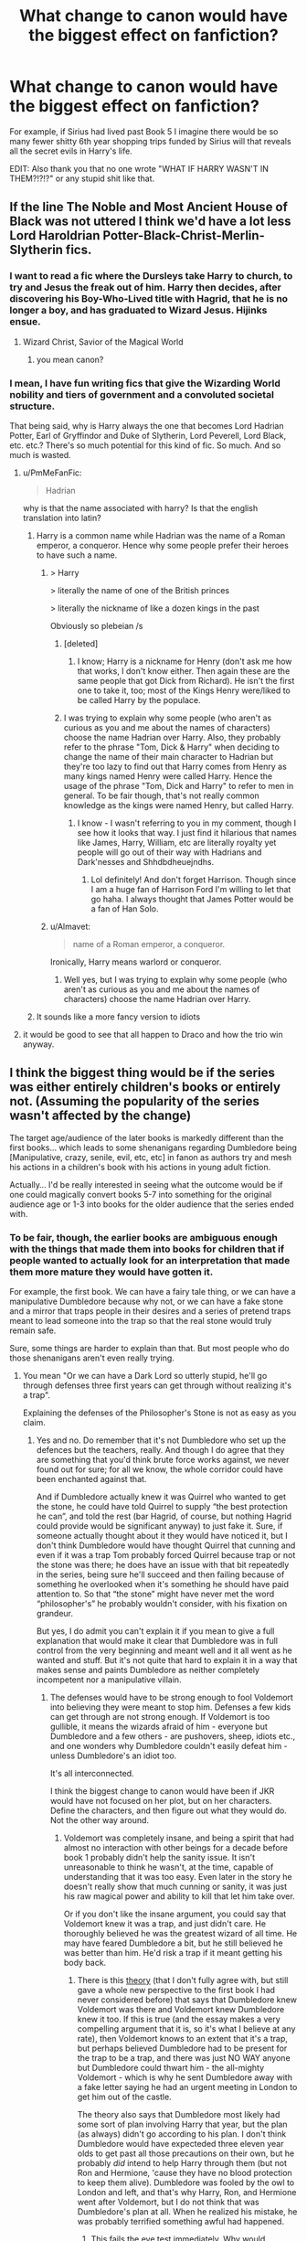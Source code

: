 #+TITLE: What change to canon would have the biggest effect on fanfiction?

* What change to canon would have the biggest effect on fanfiction?
:PROPERTIES:
:Score: 50
:DateUnix: 1451934462.0
:DateShort: 2016-Jan-04
:FlairText: Discussion
:END:
For example, if Sirius had lived past Book 5 I imagine there would be so many fewer shitty 6th year shopping trips funded by Sirius will that reveals all the secret evils in Harry's life.

EDIT: Also thank you that no one wrote "WHAT IF HARRY WASN'T IN THEM?!?!?" or any stupid shit like that.


** If the line The Noble and Most Ancient House of Black was not uttered I think we'd have a lot less Lord Haroldrian Potter-Black-Christ-Merlin-Slytherin fics.
:PROPERTIES:
:Author: FutureTrunks
:Score: 60
:DateUnix: 1451949965.0
:DateShort: 2016-Jan-05
:END:

*** I want to read a fic where the Dursleys take Harry to church, to try and Jesus the freak out of him. Harry then decides, after discovering his Boy-Who-Lived title with Hagrid, that he is no longer a boy, and has graduated to Wizard Jesus. Hijinks ensue.
:PROPERTIES:
:Author: bloopenstein
:Score: 27
:DateUnix: 1451972164.0
:DateShort: 2016-Jan-05
:END:

**** Wizard Christ, Savior of the Magical World
:PROPERTIES:
:Author: ArguingPizza
:Score: 8
:DateUnix: 1451984368.0
:DateShort: 2016-Jan-05
:END:

***** you mean canon?
:PROPERTIES:
:Author: sfjoellen
:Score: 14
:DateUnix: 1452004225.0
:DateShort: 2016-Jan-05
:END:


*** I mean, I have fun writing fics that give the Wizarding World nobility and tiers of government and a convoluted societal structure.

That being said, why is Harry always the one that becomes Lord Hadrian Potter, Earl of Gryffindor and Duke of Slytherin, Lord Peverell, Lord Black, etc. etc.? There's so much potential for this kind of fic. So much. And so much is wasted.
:PROPERTIES:
:Author: imjustafangirl
:Score: 12
:DateUnix: 1451956121.0
:DateShort: 2016-Jan-05
:END:

**** u/PmMeFanFic:
#+begin_quote
  Hadrian
#+end_quote

why is that the name associated with harry? Is that the english translation into latin?
:PROPERTIES:
:Author: PmMeFanFic
:Score: 7
:DateUnix: 1451982232.0
:DateShort: 2016-Jan-05
:END:

***** Harry is a common name while Hadrian was the name of a Roman emperor, a conqueror. Hence why some people prefer their heroes to have such a name.
:PROPERTIES:
:Author: gamer0191
:Score: 9
:DateUnix: 1451998837.0
:DateShort: 2016-Jan-05
:END:

****** > Harry

> literally the name of one of the British princes

> literally the nickname of like a dozen kings in the past

Obviously so plebeian /s
:PROPERTIES:
:Author: chaosattractor
:Score: 13
:DateUnix: 1452044804.0
:DateShort: 2016-Jan-06
:END:

******* [deleted]
:PROPERTIES:
:Score: 5
:DateUnix: 1452050576.0
:DateShort: 2016-Jan-06
:END:

******** I know; Harry is a nickname for Henry (don't ask me how that works, I don't know either. Then again these are the same people that got Dick from Richard). He isn't the first one to take it, too; most of the Kings Henry were/liked to be called Harry by the populace.
:PROPERTIES:
:Author: chaosattractor
:Score: 4
:DateUnix: 1452050831.0
:DateShort: 2016-Jan-06
:END:


******* I was trying to explain why some people (who aren't as curious as you and me about the names of characters) choose the name Hadrian over Harry. Also, they probably refer to the phrase "Tom, Dick & Harry" when deciding to change the name of their main character to Hadrian but they're too lazy to find out that Harry comes from Henry as many kings named Henry were called Harry. Hence the usage of the phrase "Tom, Dick and Harry" to refer to men in general. To be fair though, that's not really common knowledge as the kings were named Henry, but called Harry.
:PROPERTIES:
:Author: gamer0191
:Score: 3
:DateUnix: 1452048651.0
:DateShort: 2016-Jan-06
:END:

******** I know - I wasn't referring to you in my comment, though I see how it looks that way. I just find it hilarious that names like James, Harry, William, etc are literally royalty yet people will go out of their way with Hadrians and Dark'nesses and Shhdbdheuejndhs.
:PROPERTIES:
:Author: chaosattractor
:Score: 3
:DateUnix: 1452049447.0
:DateShort: 2016-Jan-06
:END:

********* Lol definitely! And don't forget Harrison. Though since I am a huge fan of Harrison Ford I'm willing to let that go haha. I always thought that James Potter would be a fan of Han Solo.
:PROPERTIES:
:Author: gamer0191
:Score: 1
:DateUnix: 1452132370.0
:DateShort: 2016-Jan-07
:END:


****** u/Almavet:
#+begin_quote
  name of a Roman emperor, a conqueror.
#+end_quote

Ironically, Harry means warlord or conqueror.
:PROPERTIES:
:Author: Almavet
:Score: 1
:DateUnix: 1452026175.0
:DateShort: 2016-Jan-06
:END:

******* Well yes, but I was trying to explain why some people (who aren't as curious as you and me about the names of characters) choose the name Hadrian over Harry.
:PROPERTIES:
:Author: gamer0191
:Score: 1
:DateUnix: 1452048438.0
:DateShort: 2016-Jan-06
:END:


***** It sounds like a more fancy version to idiots
:PROPERTIES:
:Author: ArguingPizza
:Score: 12
:DateUnix: 1451984416.0
:DateShort: 2016-Jan-05
:END:


**** it would be good to see that all happen to Draco and how the trio win anyway.
:PROPERTIES:
:Author: sfjoellen
:Score: 1
:DateUnix: 1451961033.0
:DateShort: 2016-Jan-05
:END:


** I think the biggest thing would be if the series was either entirely children's books or entirely not. (Assuming the popularity of the series wasn't affected by the change)

The target age/audience of the later books is markedly different than the first books... which leads to some shenanigans regarding Dumbledore being [Manipulative, crazy, senile, evil, etc, etc] in fanon as authors try and mesh his actions in a children's book with his actions in young adult fiction.

Actually... I'd be really interested in seeing what the outcome would be if one could magically convert books 5-7 into something for the original audience age or 1-3 into books for the older audience that the series ended with.
:PROPERTIES:
:Author: Ruljinn
:Score: 42
:DateUnix: 1451936714.0
:DateShort: 2016-Jan-04
:END:

*** To be fair, though, the earlier books are ambiguous enough with the things that made them into books for children that if people wanted to actually look for an interpretation that made them more mature they would have gotten it.

For example, the first book. We can have a fairy tale thing, or we can have a manipulative Dumbledore because why not, or we can have a fake stone and a mirror that traps people in their desires and a series of pretend traps meant to lead someone into the trap so that the real stone would truly remain safe.

Sure, some things are harder to explain than that. But most people who do those shenanigans aren't even really trying.
:PROPERTIES:
:Author: Kazeto
:Score: 15
:DateUnix: 1451939225.0
:DateShort: 2016-Jan-04
:END:

**** You mean "Or we can have a Dark Lord so utterly stupid, he'll go through defenses three first years can get through without realizing it's a trap".

Explaining the defenses of the Philosopher's Stone is not as easy as you claim.
:PROPERTIES:
:Author: Starfox5
:Score: 10
:DateUnix: 1451939600.0
:DateShort: 2016-Jan-05
:END:

***** Yes and no. Do remember that it's not Dumbledore who set up the defences but the teachers, really. And though I do agree that they are something that you'd think brute force works against, we never found out for sure; for all we know, the whole corridor could have been enchanted against that.

And if Dumbledore actually knew it was Quirrel who wanted to get the stone, he could have told Quirrel to supply “the best protection he can”, and told the rest (bar Hagrid, of course, but nothing Hagrid could provide would be significant anyway) to just fake it. Sure, if someone actually thought about it they would have noticed it, but I don't think Dumbledore would have thought Quirrel that cunning and even if it was a trap Tom probably forced Quirrel because trap or not the stone was there; he does have an issue with that bit repeatedly in the series, being sure he'll succeed and then failing because of something he overlooked when it's something he should have paid attention to. So that “the stone” might have never met the word “philosopher's” he probably wouldn't consider, with his fixation on grandeur.

But yes, I do admit you can't explain it if you mean to give a full explanation that would make it clear that Dumbledore was in full control from the very beginning and meant well and it all went as he wanted and stuff. But it's not quite that hard to explain it in a way that makes sense and paints Dumbledore as neither completely incompetent nor a manipulative villain.
:PROPERTIES:
:Author: Kazeto
:Score: 10
:DateUnix: 1451940729.0
:DateShort: 2016-Jan-05
:END:

****** The defenses would have to be strong enough to fool Voldemort into believing they were meant to stop him. Defenses a few kids can get through are not strong enough. If Voldemort is too gullible, it means the wizards afraid of him - everyone but Dumbledore and a few others - are pushovers, sheep, idiots etc., and one wonders why Dumbledore couldn't easily defeat him - unless Dumbledore's an idiot too.

It's all interconnected.

I think the biggest change to canon would have been if JKR would have not focused on her plot, but on her characters. Define the characters, and then figure out what they would do. Not the other way around.
:PROPERTIES:
:Author: Starfox5
:Score: 4
:DateUnix: 1451941779.0
:DateShort: 2016-Jan-05
:END:

******* Voldemort was completely insane, and being a spirit that had almost no interaction with other beings for a decade before book 1 probably didn't help the sanity issue. It isn't unreasonable to think he wasn't, at the time, capable of understanding that it was too easy. Even later in the story he doesn't really show that much cunning or sanity, it was just his raw magical power and ability to kill that let him take over.

Or if you don't like the insane argument, you could say that Voldemort knew it was a trap, and just didn't care. He thoroughly believed he was the greatest wizard of all time. He may have feared Dumbledore a bit, but he still believed he was better than him. He'd risk a trap if it meant getting his body back.
:PROPERTIES:
:Author: Sikkly290
:Score: 9
:DateUnix: 1451945541.0
:DateShort: 2016-Jan-05
:END:

******** There is this [[http://hpcompanion.com/ps/psessay/][theory]] (that I don't fully agree with, but still gave a whole new perspective to the first book I had never considered before) that says that Dumbledore knew Voldemort was there and Voldemort knew Dumbledore knew it too. If this is true (and the essay makes a very compelling argument that it is, so it's what I believe at any rate), then Voldemort knows to an extent that it's a trap, but perhaps believed Dumbledore had to be present for the trap to be a trap, and there was just NO WAY anyone but Dumbledore could thwart him - the all-mighty Voldemort - which is why he sent Dumbledore away with a fake letter saying he had an urgent meeting in London to get him out of the castle.

The theory also says that Dumbledore most likely had some sort of plan involving Harry that year, but the plan (as always) didn't go according to his plan. I don't think Dumbledore would have expecteded three eleven year olds to get past all those precautions on their own, but he probably /did/ intend to help Harry through them (but not Ron and Hermione, 'cause they have no blood protection to keep them alive). Dumbledore was fooled by the owl to London and left, and that's why Harry, Ron, and Hermione went after Voldemort, but I do not think that was Dumbledore's plan at all. When he realized his mistake, he was probably terrified something awful had happened.
:PROPERTIES:
:Author: bisonburgers
:Score: 2
:DateUnix: 1451947822.0
:DateShort: 2016-Jan-05
:END:

********* This fails the eye test immediately. Why would dumbledore leave the castle knowing the greatest dark wizard ever was in there?
:PROPERTIES:
:Author: inherendo
:Score: 4
:DateUnix: 1451992583.0
:DateShort: 2016-Jan-05
:END:

********** I think it's impossible to judge the first book, maybe the second and third even, on the same realistic darkness as the last four. I wish it were different, but I've tried, and in the end had to accept that they are quite different. The idea of Scabbers being Ron's friend's dad's best friend seems silly in the later books. Voldemort floating on the back of a teacher's head at school seems laughable. Like - why would he consent to sit around hours of schooling? The idea of Harry and Voldemort - not to mention hundreds of other students - being in the same room and Voldemort just chilling listening to kids answering questions in class all day is so silly.

I just can't figure a way to slice it where the characterization makes total sense within the tone of the later books onto them. The challenges in the first book are games and puzzles and Voldemort is like a scary dream, but not nearly the ultimate evil and destruction he represents when he puts the burning Sorting Hat on Neville.

Essentially, I'm forced to consider that because it's the first book, some things in JKR's writing had not found it's footing yet (which I whole-heartedly accept and doesn't bother me) and there are just slight inconsistancies of characterization. Not necesarrily holes, but things I think she might have done a touch differently if she was able to re-write it. The idea of Voldemort sticking out of the back of a teachers head in Half-Blood Prince just sounds laughable. But it works in the tone of the first book. So judging it this way, I think it's possible that Dumbledore in the first book /would/ let Voldemort in if and only if he was 100% certain he was still in control of the situation. With the first book's simpler ideas of good and evil, I think this is framed as a genius move rather than a risky one, because Dumbledore knows that Voldemort needs his slave Quirrell and therefore will not do anything until he has his own body back, and as long as Dumbledore knows what Voldemort's after, he knows his students are safe.

So as for why Dumbledore would leave the school - I believe it is a combination of a plot-device and Dumbledore making a huge mistake (one of many, as it were) and thinking his other teachers and his other spells and his other devices are in place to protect the school. Dumbledore knew that Quirrell/Voldemort could not get the stone out of the mirror - but he never dreamed that Harry would go down the trapdoor that night, and Dumbledore knew (perhaps planned?) that he /would/ be able to get it out of the mirror - just not that night (? I haven't figured that bit out yet). As long as the stone is hidden, Voldemort is not a very big threat, but /with/ the stone, he's a massive threat.

Anyway, I'm not positive what's happening in the first book still. Essentially, I'm just trying to say that in the simpler and lighter tone of the first book, I think Dumbledore would have, under specific circumstances and as long as he still had the upper hand, have let Voldemort into his school, and trying to put the darker more realistic tone of the later books onto the plot of the first book may be giving it too much credit.
:PROPERTIES:
:Author: bisonburgers
:Score: 5
:DateUnix: 1452016108.0
:DateShort: 2016-Jan-05
:END:


********** Even worse: Why would Dumbledore leave a known mass-murderer in a castle full of innocent children, when spells like imperius, obliviate, etc. exist?

(And as a plothole: Why wouldn't Dumbledore simply apparate or floo back? Why would he take a broom at all?)
:PROPERTIES:
:Author: Starfox5
:Score: 4
:DateUnix: 1452002036.0
:DateShort: 2016-Jan-05
:END:

*********** and: why did the kids even try? wake the dog and the damn castle. I've read fics where the fight went out of control and Harry had to melt a face anyway but at least the kids acted like they had a braincell between them and did the smart thing.
:PROPERTIES:
:Author: sfjoellen
:Score: 3
:DateUnix: 1452004678.0
:DateShort: 2016-Jan-05
:END:


******* i think there's a disconnect in the first and last books as too what a strong wizard really looks like. i don't think jk ever really got a god handle on what magic in her books was actually about; probably because she doesn't read fantasy books to begin with. so it all seems a bit, is this a rare magical plant a dark arts master would even know about; or is magic standardised so it's pretty common and even a first year would know. i mean, no one noticed the pot plant version that strangled the guy in saint mungos. by the last book all good wizards know everything, obviously, or else how would a history buff like hermione be able to do all the heroic stuff she did to fullfil her destiny and destroy voldermort.
:PROPERTIES:
:Author: tomintheconer
:Score: 5
:DateUnix: 1451946698.0
:DateShort: 2016-Jan-05
:END:

******** I would say most good wizards know almost nothing as well. I think it might appear Harry knows everything because he uses the magic he knows over and over again, but he's not a particurly powerful wizard. He's just pretty powerful in a very very very very specific way, and pretty shite in all other areas. He didn't win because he was better at magic than Voldemort, he won because Dumbledore was better at magic than Voldemort.

Hermione is a unique individual who is constantly shown to read books beyond her years, so I think it's okay to assume she knows things average adult wizards don't bother remembering. Kinda like how I've done no more than basic math since school.

#+begin_quote
  i think there's a disconnect in the first and last books as too what a strong wizard really looks like
#+end_quote

I do agree with this, but perhaps not in the way you mean? I think in the first book a strong wizard is someone who knows lots of spells and can use them effectively. In the last book I reckon there are a variety of strong wizards, each suitable for different things. Harry is the strongest wizard in a very particular type of power because I think he understands how choice effects magic, and how our choices depend on our motivations (love/fear/anger/etc).
:PROPERTIES:
:Author: bisonburgers
:Score: 2
:DateUnix: 1451948656.0
:DateShort: 2016-Jan-05
:END:


******* Ah, of course, yes. But to be fair, the defences were already broken through when the party went through them (the required key might have been much faster before its wings got broken, and there might have been more than just the devil's snare in the pit), and they did have Ron for the chess set and Hermione for the riddle, so it /might/ have just been luck on their part. On the other hand, though, it might have not been, and the traps could have simply been sub-par from the get-go.

My point, though, was that some people weren't even trying to think about it and jumped to conclusions about Dumbledore being some unholy amalgam of Voldemort and Fudge because “clearly incompetent and a dark lord and blah blah blah”. Admittedly the treatment Madame Rowling gave him, that of a plot device rather than a character, did not help this issue, but yeah, it's about some people not even trying.
:PROPERTIES:
:Author: Kazeto
:Score: 7
:DateUnix: 1451942951.0
:DateShort: 2016-Jan-05
:END:

******** But on the other side, people are sometimes trying far too hard (and far too fanatic) to excuse plot holes in canon. Sometimes it seems that for every "Molly Weasley asking Ginny about the Platform for the Hogwarts Express is a set up to entrap Harry!" story, you have a "Harry was totally fine and not abused by the Durselys, and Snape's just a strict teacher and Dumbledore's plans were perfect!" story.
:PROPERTIES:
:Author: Starfox5
:Score: 4
:DateUnix: 1452001896.0
:DateShort: 2016-Jan-05
:END:

********* Ah, yes, that's true too.

It just proves that it goes both ways and one has to consider the viability of what they are thinking up and ask others to double-check in case they are biased.
:PROPERTIES:
:Author: Kazeto
:Score: 1
:DateUnix: 1452011862.0
:DateShort: 2016-Jan-05
:END:


** Numbers. JKR was inconsistent with numbers of people in general - sometimes it gives the impression of the community as like a small town, sometimes a large country. Just pick one!
:PROPERTIES:
:Author: midasgoldentouch
:Score: 38
:DateUnix: 1451948539.0
:DateShort: 2016-Jan-05
:END:

*** Totally agree. The galleon thing too. I think it's a side-effect of writing a childrens book and not realising it would grow quite so huge.
:PROPERTIES:
:Score: 14
:DateUnix: 1451948872.0
:DateShort: 2016-Jan-05
:END:

**** While the conversion rate was bogus, the coin system was kinda workable: 1 G = 493 Kn. I have more of a problem with the floating population of Hogwarts, Harry's year, the Quidditch stands and the worldwide distribution being slightly too vague.
:PROPERTIES:
:Author: wordhammer
:Score: 14
:DateUnix: 1451950353.0
:DateShort: 2016-Jan-05
:END:


** Here's a small one: If there was no Snape's Worst Memory, would people still ship Lily and Severus? I get the entire bit from the seventh book where he always loved her and yadda yadda, but would people still feel inclined to ship them together if they didn't think the guy she actually married was a dick? Or would the ship rather change from "They totally should've been together" to a tragic love-from-afar with no rewarding ending?

This is a great question, I'm sitting here trying to think of so many changes.
:PROPERTIES:
:Author: BlueApple10
:Score: 33
:DateUnix: 1451937764.0
:DateShort: 2016-Jan-04
:END:

*** People still ship Lily with Snape even after all the abuse that sick bastard heaped upon innocent children for years.
:PROPERTIES:
:Author: Starfox5
:Score: 10
:DateUnix: 1451939682.0
:DateShort: 2016-Jan-05
:END:

**** People ship everything with everything, and everyone with everyone, though. Well, some people.
:PROPERTIES:
:Author: Kazeto
:Score: 26
:DateUnix: 1451940802.0
:DateShort: 2016-Jan-05
:END:

***** I found a Hermione/Crookshanks fic once...
:PROPERTIES:
:Author: Riversz
:Score: 5
:DateUnix: 1452009014.0
:DateShort: 2016-Jan-05
:END:

****** I shipped Lily/Squid the other day.
:PROPERTIES:
:Score: 6
:DateUnix: 1452031420.0
:DateShort: 2016-Jan-06
:END:


**** I've seen a Harry/Petunia fic. People don't give a shit.
:PROPERTIES:
:Score: 20
:DateUnix: 1451948510.0
:DateShort: 2016-Jan-05
:END:


**** .. People ship snake-mort, you can't really complain about a mean teacher when people ship snake people.
:PROPERTIES:
:Author: Typical-Geek
:Score: 7
:DateUnix: 1451948805.0
:DateShort: 2016-Jan-05
:END:


**** And people still like James and Sirius even though they were bastards and Sirius tried to kill snape.
:PROPERTIES:
:Author: textposts_only
:Score: 1
:DateUnix: 1452091689.0
:DateShort: 2016-Jan-06
:END:


**** With the amount of HP/LV, Hr/LV, HP/Bellatrix, Hr/Bellatrix, and HP/Lily out there, Snape/Lily is very very reasonable.

Actually, one of my favorite fanfics is a HP/Bellatrix story: *Delenda Est*
:PROPERTIES:
:Author: InquisitorCOC
:Score: 0
:DateUnix: 1451962134.0
:DateShort: 2016-Jan-05
:END:

***** But thats a Bellatrix Black story. As a Black, shes basically an OC. We know close to nothing about Bella's childhood and teenage years other than some dates and her family.

Shit gets real when Bellatrix is already a Lestrange, or even better, fresh from her 14 years at Azkaban.
:PROPERTIES:
:Author: UndeadBBQ
:Score: 3
:DateUnix: 1452009916.0
:DateShort: 2016-Jan-05
:END:


*** People speculated that he felt something for her before the reveal based on him never bad talking her. Sev/Lily pre-their canon interactions, from what I've read, was a lot less pining/sappy/capital-L Love and a lot more raw, though. Which makes sense since they'd have more room to create their interactions. And I'd say they /would/ still be shipped, because he's shipped with a lot of characters in canon, including James, Sirius, Lupin. Like the poster above said, people ship anything.
:PROPERTIES:
:Author: zojgruhl
:Score: 2
:DateUnix: 1451943361.0
:DateShort: 2016-Jan-05
:END:


*** i still say she was just his 'only real friend' and he actually had it hard for sirius and james.. no one agees with me.
:PROPERTIES:
:Author: tomintheconer
:Score: 5
:DateUnix: 1451946327.0
:DateShort: 2016-Jan-05
:END:

**** That would be because nothing in canon supports you and in fact directly contradicts you in several places.
:PROPERTIES:
:Score: 10
:DateUnix: 1451948477.0
:DateShort: 2016-Jan-05
:END:

***** I mean, there's a fine line between Love and Hate. Just imagine when James pulled him out and saved him from Were-Remus. The release of tension and the last second, save the day scene. There's definitely worse out there.
:PROPERTIES:
:Author: BlueApple10
:Score: 3
:DateUnix: 1451973185.0
:DateShort: 2016-Jan-05
:END:


***** I always think it seems like he only thought of lilly as his important friend but jk by word of god just says it was romantic love, and the movie has more lingering looks than you expect from how they are portrayed in the book -or you'd ever see on the face of a tiny child. the whole potter thing is mostly in my head because there seems to be a lot of narrowly missed gay cliches in the whole book and of course the little chemistry geek would fancy the jock.

really i think the whole lot of them were badly written to the point of being pointless.
:PROPERTIES:
:Author: tomintheconer
:Score: 2
:DateUnix: 1451957784.0
:DateShort: 2016-Jan-05
:END:


**** /waves frantically/ I agree with you! Severus/James and Severus/Sirius are my guilty OTPs, the latter in particular.
:PROPERTIES:
:Author: chaosattractor
:Score: 2
:DateUnix: 1451953870.0
:DateShort: 2016-Jan-05
:END:


** I feel like if Ron had been written as more stereotypically attractive/intelligent, people would be more willing to ship him and Hermione.

EDIT: Please can all the people who don't like Ron stop sending me messages telling me why. I understand you are very passionate, but please, you won't change my mind.
:PROPERTIES:
:Author: FloreatCastellum
:Score: 46
:DateUnix: 1451934737.0
:DateShort: 2016-Jan-04
:END:

*** I wonder if you're right. Then again, I think that the origins of Ron-bashing have little to do with Book!Ron, and almost everything to do with the film incarnations of Hermione and Draco.
:PROPERTIES:
:Author: Ihateseatbelts
:Score: 43
:DateUnix: 1451934994.0
:DateShort: 2016-Jan-04
:END:

**** Yes, I think Tom Felton certainly has a huge amount to do with Hermione/Draco shipping, but I think Film!Ron and the physical description of him in the books plays a part in Hermione/Harry shipping. This is all speculative though. I'm sure a H/Hr shipper will be along shortly to tell me how wrong I am.
:PROPERTIES:
:Author: FloreatCastellum
:Score: 24
:DateUnix: 1451935307.0
:DateShort: 2016-Jan-04
:END:

***** First, you need to get them to admit that their OTP is actually [Author Avatar]/idealized Emma Watson or [Author Avatar]/idealized Tom Felton.

(In my case that'd be [Author avatar]/idealized Natalia Tena.)
:PROPERTIES:
:Author: wordhammer
:Score: 29
:DateUnix: 1451936753.0
:DateShort: 2016-Jan-04
:END:

****** Tonks is love, Tonks is life.
:PROPERTIES:
:Author: UndeadBBQ
:Score: 20
:DateUnix: 1451937610.0
:DateShort: 2016-Jan-04
:END:

******* I started to type out 'Tonks is whatever she bloody well feels like' cause she's a Metamorphmagus.

Then I realized that I can't recall specifically if that canonically means she's like Mystique or if that's a fanon tweak...

And now I'm wondering how I've never seen a X-Over Tonks/Mystique which would admittedly (in keeping with the previous pattern) be [idealized Natalia Tena]/[idealized Jennifer Lawrence]
:PROPERTIES:
:Author: Ruljinn
:Score: 16
:DateUnix: 1451938144.0
:DateShort: 2016-Jan-04
:END:

******** I would really enjoy reading that.
:PROPERTIES:
:Author: UndeadBBQ
:Score: 2
:DateUnix: 1451938592.0
:DateShort: 2016-Jan-04
:END:

********* Two amorphous blobs of sex organs rubbing eachother violently. Mm I'd ship it.
:PROPERTIES:
:Score: 4
:DateUnix: 1452032057.0
:DateShort: 2016-Jan-06
:END:


******** If you mean the fact that she can become anything, yes, since metamorphmagic has limits much wider than the use we saw in either the movies or the books even.

On that note, I'm not one for pairings and I am aware enough that the actors are just standing in for characters rather than being them so I can't really reply to the bit about pairing there, but I guess you people are right that it's about the viewers forgetting that the character does not equal the actor who plays them.
:PROPERTIES:
:Author: Kazeto
:Score: 1
:DateUnix: 1451938739.0
:DateShort: 2016-Jan-04
:END:

********* u/deleted:
#+begin_quote
  metamorphmagic has limits much wider than the use we saw in either the movies or the books even.
#+end_quote

What? You can't definitively say that as a fact because we never saw the limits of it. We have a couple checkboxes for possible and probably but what wasn't possible was never discussed or shown.
:PROPERTIES:
:Score: 2
:DateUnix: 1452032115.0
:DateShort: 2016-Jan-06
:END:

********** u/Kazeto:
#+begin_quote
  What?
#+end_quote

To be honest, the fact that the limits are not actually visible means that until Madame Rowling makes it clear what the limits are, since we don't know of anything truly impossible that you'd have thought sensible to try, it's up to the writer of any such story to choose. So yes, potentially, she can.

Though, and I will clarify it, I meant anything as in any possible human, so not including animals or monsters or other weird stuff.
:PROPERTIES:
:Author: Kazeto
:Score: 1
:DateUnix: 1452032926.0
:DateShort: 2016-Jan-06
:END:


******** I'm surprised at who they casted for Fleur tbh
:PROPERTIES:
:Score: 1
:DateUnix: 1452000844.0
:DateShort: 2016-Jan-05
:END:

********* Did you expect someone in particular?
:PROPERTIES:
:Score: 1
:DateUnix: 1452031622.0
:DateShort: 2016-Jan-06
:END:


****** that may be true for some. it isn't true for all. I just like them together. Emma Watson is stunning, Dan not so much, but Harry and Hermione, to me, make emotional sense.
:PROPERTIES:
:Author: sfjoellen
:Score: 2
:DateUnix: 1451960626.0
:DateShort: 2016-Jan-05
:END:


***** It has more to do with Emma Watson than Ron at all. At least for bashing.

Harry/Hermione shippers were originally in the right. By that I mean that Hermione is the only female Harrys age that has any depth of character, obviously thats the protagonists love interest. I'm not a H/Hr shipper but I think you can make a strong argument that from a strictly literary POV that they should have ended up together.
:PROPERTIES:
:Author: howtopleaseme
:Score: 13
:DateUnix: 1451952421.0
:DateShort: 2016-Jan-05
:END:


***** Honestly I felt the villians were all too charismatic for the roles given. This goes especially for Draco, Snape, Malfoy and Bellatrix. Plus Ginny's actress was pretty weak.
:PROPERTIES:
:Author: BobVosh
:Score: 2
:DateUnix: 1451973066.0
:DateShort: 2016-Jan-05
:END:


**** No, Ron bashing started with the books. Everything else is just fuel to the fire. Specifically it started with the fourth book, where the character regressed (abandoning his friends, and talking with his mouth full are two traits he picked up in GoF), wasn't allowed to have a plot relevant positive (or heroic) moments (until the locket got destroyed) and where he becomes completely irrelevant to the story's progress in fact he got in the way. JKR neglected the character IMO.

When you think about it, it's really shocking how easy it is for fanfic writers to replace or remove Ron from the story, and that shouldn't be the case if you consider that Ron is the second most mentioned character in the entire book series and a member of the lead Power Trio.
:PROPERTIES:
:Author: zsmg
:Score: 6
:DateUnix: 1451997619.0
:DateShort: 2016-Jan-05
:END:

***** GoF is the book that made me hate Ron. I almost felt personally betrayed when Ron turned on Harry. I was roughly the same age as the cast when I read it, so quite frankly the "but he was 14!" card some people play doesn't fly with me. Ron never even tried to make it up to Harry, either. Ugh, Ron is the worst.

Although I don't tend to enjoy over the top bashing of /any/ character, even Ron, it is shockingly easy to write him out with no real consequence. I'd never really noticed before now.
:PROPERTIES:
:Author: KalmiaKamui
:Score: 4
:DateUnix: 1452018008.0
:DateShort: 2016-Jan-05
:END:

****** Exactly. The betrayal in DH, even though it was influenced by dark magic, just seals the deal.
:PROPERTIES:
:Score: 2
:DateUnix: 1452032262.0
:DateShort: 2016-Jan-06
:END:


*** I think that if Movie!Hermione had matched her book description there wouldn't be an issue. Also if Movie!Ron didn't have his best bits stolen by Hermione or left out entirely.
:PROPERTIES:
:Score: 20
:DateUnix: 1451948655.0
:DateShort: 2016-Jan-05
:END:

**** I don't get why people think Hermione is not pretty in the books. She's simply not caring too much about her appearance, but if she goes to the same length as the other, pretty girls, she's stunning - as seen at the Yule Ball, where every girl was dolled up, and yet Hermione wasn't "plain".
:PROPERTIES:
:Author: Starfox5
:Score: 6
:DateUnix: 1452000443.0
:DateShort: 2016-Jan-05
:END:

***** Yes, but Hermione also isn't meant to be Emma Watson stunning. (Emma is very good looking even [[http://www.socialitelife.com/photos/emma-watson-goes-makeup-free-while-look-at-homes-in-nyc][without makeup]])
:PROPERTIES:
:Author: TheBlueMenace
:Score: 5
:DateUnix: 1452050894.0
:DateShort: 2016-Jan-06
:END:

****** At the ball at Hogwarts where every girl was dolled up, Hermione more than held her own. So, she doesn't need to be Emma Watson stunning since there's no Emma Watson at Hogwarts. (There's Fleur, but she's definitely an exception.) Compared to all other Hogwarts students, Hermione is stunning when she wants to be.
:PROPERTIES:
:Author: Starfox5
:Score: 3
:DateUnix: 1452062979.0
:DateShort: 2016-Jan-06
:END:

******* My understanding of the scene (which it has been a while since I read the books, and therefore might not be accurate), was that she was so stunning in that is was /unexpected/ beauty, not that she was more beautiful then every other girl. She had moved up from 'very plain' to 'above average', rather then 'average' to 'above average'. The other point is that we are limited to Harry's POV, its possible that no one else thought she was as beautiful as he did.

In contrast, Emma is very much above average to begin with, and all dolled up is clearly very beautiful, by anyone's standard.
:PROPERTIES:
:Author: TheBlueMenace
:Score: 6
:DateUnix: 1452067237.0
:DateShort: 2016-Jan-06
:END:


***** u/MacsenWledig:
#+begin_quote
  I don't get why people think Hermione is not pretty in the books.
#+end_quote

I think a lot of female authors do a semi-self-insert in the case of Hermione, thus giving life to the awful plain-with-poor-body-image trope. I've always favoured the view that she's just a late bloomer.
:PROPERTIES:
:Author: MacsenWledig
:Score: 6
:DateUnix: 1452003182.0
:DateShort: 2016-Jan-05
:END:


*** I've got my own theory on this that it's less about attractiveness and intelligence and more about Ron's role in the books. Ron is John Mclane (circa Die Hard 1) surrounded by Neo and Hermione Granger (because I'm tired and struggling to think up a counterpart). In this fantastical world he's the everyman of the group, he's the most real character with real human flaws and problems. A teenager thrown in way above his head.

Now with shipping I'm going to make a sweeping generlisation and guess the majority of people who actively 'ship' are female. As the main female character I'm going to guess the majority of these people identify with Hermione, with the books being a form of escapism I'm guessing the majority of these girls in their escapism want to end up with the hero and not with your regular teenage boy. I think this is where a lot of the disconnect happens. You can flip that around with male shippers as well, they probably identify most with Harry as the protagonist of the series and want their escapism to end up with them falling for the smart girl bestfriend (who may or may not just happen to look like Emma Watson).

I think it's why so many fanfictions brush aside Ron or why Ron is so rarely seen in his own fanfictions. The majority of fanfictions I see are either massive power fantasies of Super Harry saving the world with his massive arsenal of super spells and wealth and his harem of girls or Super Harry going back in time and fixing everything or hell even just H/Hr fanfictions with Ron the Death Eater in them. All these types of ff have no place for a grounded well rounded character acting like a real teenage boy which is why his bad traits get turned up to either accomodate a bad Ron or the authors preferred ship.
:PROPERTIES:
:Score: 26
:DateUnix: 1451940253.0
:DateShort: 2016-Jan-05
:END:

**** u/m2cwf:
#+begin_quote
  I'm guessing the majority of these girls in their escapism want to end up with the hero
#+end_quote

Or the bad boy (Draco).

I agree with you that Ron is rare in ff simply because he's too normal and like teenage boys that the author knows/knew, which they feel is not interesting to write about.
:PROPERTIES:
:Author: m2cwf
:Score: 13
:DateUnix: 1451940845.0
:DateShort: 2016-Jan-05
:END:


**** I think that's a lot to do with it, and it's frustrating how so many people yearn for 'the hero gets the girl' cliche, but you're probably spot on with the motivation why.
:PROPERTIES:
:Author: FloreatCastellum
:Score: 9
:DateUnix: 1451940466.0
:DateShort: 2016-Jan-05
:END:


**** That's about the best description of Ron I've heard. It helps assuage some of my issues with him that I literally just typed out in a response above.

I'm still not sold totally but thanks.
:PROPERTIES:
:Author: LothartheDestroyer
:Score: 5
:DateUnix: 1451948424.0
:DateShort: 2016-Jan-05
:END:


**** I'm not going to argue your point because I'm sure Ron's non-superness is part of it, but that doesn't account for everything.

I used to be in the Buffy fandom, and there are a /lot/ of fics centered around Xander, who is unquestionably the everyman of that fandom. And very often he gets powered up to match everyone else.

So just the fact that Ron is the everyman isn't all of it. Of course, with the Buffy fandom, the main character is not a boy the female shippers can see themselves with (and there were, in fact, not many young male characters), so your second point could account for the rest of the difference.
:PROPERTIES:
:Author: t1mepiece
:Score: 1
:DateUnix: 1452889812.0
:DateShort: 2016-Jan-16
:END:


*** Having Ron leave in Deathly Hallows ruined his character by cementing him as a jealous coward who abandons Harry. It was a bad choice.
:PROPERTIES:
:Author: LocalMadman
:Score: 9
:DateUnix: 1452007954.0
:DateShort: 2016-Jan-05
:END:


*** u/MacsenWledig:
#+begin_quote
  Please can all the people who don't like Ron stop sending me messages telling me why. I understand you are very passionate, but please, you won't change my mind.
#+end_quote

I don't agree with you, but I'd never try to change your mind about how you view the characters. So long as it's respectfully delivered, you're entitled to your opinion without reservation.

I think people are messaging you because of the implication of your original statement that the only reason for someone to dislike Ron is that he's not written as particularly good looking or intelligent. There are many other reasons for someone to feel that a literary character falls short other than the two you provided. But you have my sympathies that other people keep haranguing you about your view.
:PROPERTIES:
:Author: MacsenWledig
:Score: 4
:DateUnix: 1452002473.0
:DateShort: 2016-Jan-05
:END:

**** I think I'm just getting overwhelmed at the sheer number, including private, messages about it. I knew posting it in the first place was a bad idea.

Of course that's not the only reason. But I think it is sadly a large part of it, for the sake of self-insertion another user described.
:PROPERTIES:
:Author: FloreatCastellum
:Score: 2
:DateUnix: 1452014933.0
:DateShort: 2016-Jan-05
:END:


*** I never liked Ron, book canon or otherwise. He seemed very token-best-friend, and well- he gets jealous about Harry a lot. He constantly argues with Hermione. I remember it getting on my nerves even as a kid. So bashing fics have been a recent guilty pleasure of mine.

I really wish him being a strategist would have shown up more. Being good at chess, /the/ game of kings and generals, should have been more played up. I would have loved a Sokka-like strategist Ron who can put Hermione's book smarts and Harry's self-sacrificing courage into a formulated plan.

... I wonder if there are fics like that. Those I would read.
:PROPERTIES:
:Author: Faustyna
:Score: 7
:DateUnix: 1451962890.0
:DateShort: 2016-Jan-05
:END:

**** In one of my favorite fics Hermione figures out that Snape is going to kill Dumbledore (and the reasons why) before he does it, and Ron brings up Snape having sent the doe patronus as a possibility. A few chapters later, Ron is playing a game of chess against himself where one of the black knights is wearing a white hat, and is secretly controlled by white. I believe it was also in this fic that Hermione says that Ron's gift is seeing the big picture and spotting the obvious. It's a Hermione/Snape fic, but it has one of my absolute favorite portrayals of Ron.
:PROPERTIES:
:Author: ligirl
:Score: 6
:DateUnix: 1451966177.0
:DateShort: 2016-Jan-05
:END:

***** [deleted]
:PROPERTIES:
:Score: 5
:DateUnix: 1451977360.0
:DateShort: 2016-Jan-05
:END:

****** It's actually a trilogy (the part I mentioned happens in the second) but it's linffn(Phoenix Song or Hermione Granger and the HB P). Canon compliant HBP from Hermione and Snape's perspectives.

Edit: [[https://www.fanfiction.net/s/4763572/1/Phoenix-Song-or-Hermione-Granger-and-the-HB-P][link]] since the bot doesn't seem to have caught this
:PROPERTIES:
:Author: ligirl
:Score: 2
:DateUnix: 1452015107.0
:DateShort: 2016-Jan-05
:END:


***** u/LocalMadman:
#+begin_quote
  It's a Hermione/Snape fic,
#+end_quote

That probably explains why I haven't read it. I'd check it out if you can remember the name of the fic.
:PROPERTIES:
:Author: LocalMadman
:Score: 3
:DateUnix: 1452009349.0
:DateShort: 2016-Jan-05
:END:

****** It's actually a trilogy (the part I mentioned happens in the second) but it's linffn(Phoenix Song or Hermione Granger and the HB P). Canon compliant HBP from Hermione and Snape's perspectives.

Edit: [[https://www.fanfiction.net/s/4763572/1/Phoenix-Song-or-Hermione-Granger-and-the-HB-P][link]] since the bot doesn't seem to have caught this
:PROPERTIES:
:Author: ligirl
:Score: 2
:DateUnix: 1452015103.0
:DateShort: 2016-Jan-05
:END:

******* Thanks! I will check this out later.
:PROPERTIES:
:Author: LocalMadman
:Score: 1
:DateUnix: 1452023341.0
:DateShort: 2016-Jan-05
:END:


**** Ron with a gift for tactics, able to think on his feet, and to weaponize most things, is a concept I like very much. I don't think being good at chess helps that much though - chess doesn't have much in common with combat, it's far too rigid and lacks random elements.

Ron is a talented spy/soldier in DianeCastle's "Hermione Granger and the Boy who Lived". Very AU, with superspy technology instead of magic, but great characters. It also develops the romance between Hermione and Ron very nicely, from her early crush on until they finally become a couple. [[http://www.tthfanfic.org/Story-30822/DianeCastle+Hermione+Granger+and+the+Boy+Who+Lived.htm]]

I've written a "Ron's a natural soldier" in "Hermione Granger and the Marriage Law Revolution", but he takes a while (about 10 chapters) to arrive there. linkffn(10595005)
:PROPERTIES:
:Author: Starfox5
:Score: 6
:DateUnix: 1452001529.0
:DateShort: 2016-Jan-05
:END:

***** I really liked Ron in that fic.
:PROPERTIES:
:Author: LocalMadman
:Score: 3
:DateUnix: 1452009384.0
:DateShort: 2016-Jan-05
:END:


***** [[http://www.fanfiction.net/s/10595005/1/][*/Hermione Granger and the Marriage Law Revolution/*]] by [[https://www.fanfiction.net/u/2548648/Starfox5][/Starfox5/]]

#+begin_quote
  Hermione Granger deals with the marriage law the Wizengamot passed after Voldemort's defeat - in the style of the French Revolution. Old scores are settled but new enemies gather their forces, determined to crush the new British Ministry.
#+end_quote

^{/Site/: [[http://www.fanfiction.net/][fanfiction.net]] *|* /Category/: Harry Potter *|* /Rated/: Fiction M *|* /Chapters/: 31 *|* /Words/: 126,389 *|* /Reviews/: 756 *|* /Favs/: 926 *|* /Follows/: 927 *|* /Updated/: 2/28/2015 *|* /Published/: 8/5/2014 *|* /Status/: Complete *|* /id/: 10595005 *|* /Language/: English *|* /Genre/: Drama *|* /Characters/: <Harry P., Hermione G.> *|* /Download/: [[http://www.p0ody-files.com/ff_to_ebook/mobile/makeEpub.php?id=10595005][EPUB]]}

--------------

*Bot v1.3.0 - 9/7/15* *|* [[[https://github.com/tusing/reddit-ffn-bot/wiki/Usage][Usage]]] | [[[https://github.com/tusing/reddit-ffn-bot/wiki/Changelog][Changelog]]] | [[[https://github.com/tusing/reddit-ffn-bot/issues/][Issues]]] | [[[https://github.com/tusing/reddit-ffn-bot/][GitHub]]]

*Update Notes:* Use /ffnbot!delete/ to delete a comment! Use /ffnbot!refresh/ to refresh bot replies!
:PROPERTIES:
:Author: FanfictionBot
:Score: 1
:DateUnix: 1452001559.0
:DateShort: 2016-Jan-05
:END:


*** Or if she had written his maturation more steadily with each book. It honestly felt like for me right up until the end that he was a brat and not a great friend.

I like Ron overall but his selfish antics (and Hermione's to a lesser extent in the later books) really put me off at times.
:PROPERTIES:
:Author: LothartheDestroyer
:Score: 2
:DateUnix: 1451948290.0
:DateShort: 2016-Jan-05
:END:

**** u/deleted:
#+begin_quote
  It honestly felt like for me right up until the end that he was a brat and not a great friend.
#+end_quote

Nah he shows once a book (other than 4th year) that he'd die for Harry.
:PROPERTIES:
:Score: 16
:DateUnix: 1451948613.0
:DateShort: 2016-Jan-05
:END:

***** Anecdotally I will die for my family but I don't like them and I'm not a great person to them.

I totally get where you're coming from though and ultimately are probably right. I just still have issues with a few characters in HP by the end of the series and Ron's one of them.
:PROPERTIES:
:Author: LothartheDestroyer
:Score: 2
:DateUnix: 1451948971.0
:DateShort: 2016-Jan-05
:END:

****** Ron's last actions are to scream at Voldemort that he lost and no one would give up the fight then fight to the end against a bunch of Death Eaters. Which is pretty brave. Then you realise that he knows the prophecy and thinks Harry is dead, so he knows it's a futile, pointless battle but fights anyway because /it's the right thing to do/ regardless of the fact he could just give up and walk away because he's a pureblood. Ron is criminally underlooked.
:PROPERTIES:
:Score: 16
:DateUnix: 1451949159.0
:DateShort: 2016-Jan-05
:END:

******* Yet he is still pretty terrible in the epilogue. EWE I know, but still.
:PROPERTIES:
:Author: BobVosh
:Score: 4
:DateUnix: 1451973223.0
:DateShort: 2016-Jan-05
:END:


******* Ron at the battle, in my eyes, is a completely different Ron than the one I had read in the previous books (mostly at least).

That scene (and really after he comes back to help in the Horcrux hunt) is the Ron I wanted to watch grow up in the books.

And it's hard for me to just gloss over all the issues I have just because he becomes what I felt he should have become (and of course the trials and tribulations of growing up are never a set course and steps to take are never clear cut) as he grows up.
:PROPERTIES:
:Author: LothartheDestroyer
:Score: 7
:DateUnix: 1451949840.0
:DateShort: 2016-Jan-05
:END:


******* Good point. I haven't read the books in a while, I might have to give them another go :)
:PROPERTIES:
:Author: Faustyna
:Score: 1
:DateUnix: 1451963004.0
:DateShort: 2016-Jan-05
:END:


******* u/zojgruhl:
#+begin_quote
  he could just give up and walk away because he's a pureblood
#+end_quote

(Focusing on this line, IA that Ron is a hero by any standard). I see things like this being said a lot and it's...not exactly true? It's not like purebloods would live comfortably under Voldemort's regime. They'd live /relatively/ comfortably, perhaps. But, being pureblood means that Voldemort would want to collect you personally, you'd still be his literal slave, have him brand you, devote your entire life and resources to him and be subject to his torment if you fail/he has a mood. Defeating Voldemort is in the best interest of everyone, save delusional fanatics that want to devote their life to him and are dependent on him to enforce the pro-wizard agenda.
:PROPERTIES:
:Author: zojgruhl
:Score: 1
:DateUnix: 1451949731.0
:DateShort: 2016-Jan-05
:END:

******** u/deleted:
#+begin_quote
  They'd live
#+end_quote

This is key.
:PROPERTIES:
:Score: 8
:DateUnix: 1451977176.0
:DateShort: 2016-Jan-05
:END:


*** i think people understand someone who worships books when never be able to live with a messy eater with greasy fingers.
:PROPERTIES:
:Author: tomintheconer
:Score: -2
:DateUnix: 1451946846.0
:DateShort: 2016-Jan-05
:END:

**** Meh, I love books and yet I have no shame in occasionally eating messy. My poor books go through all sorts of abuse.
:PROPERTIES:
:Author: FloreatCastellum
:Score: 9
:DateUnix: 1451947079.0
:DateShort: 2016-Jan-05
:END:


**** I think the issue is that people sum up Hermione as "loves books" and Ron as "greasy fingers".
:PROPERTIES:
:Score: 14
:DateUnix: 1451948586.0
:DateShort: 2016-Jan-05
:END:

***** it is one of my greatest failings.
:PROPERTIES:
:Author: tomintheconer
:Score: 4
:DateUnix: 1451958272.0
:DateShort: 2016-Jan-05
:END:


** If Harry's treatment by the Dursleys was a little bit less cartoonish (no cupboard, no "Harry Hunting", no attempted saucepan to the head), we'd be spared a lot of awful "Vernon virtually beats and rapes Harry to death" fics. Then again, the authors of these fics already ignore many canon facts.
:PROPERTIES:
:Author: Almavet
:Score: 38
:DateUnix: 1451938516.0
:DateShort: 2016-Jan-04
:END:

*** Why would you think that kind of abuse is cartoonish? That's stuff that happens in abusive families. The lack of trauma is the cartoonish part there.
:PROPERTIES:
:Author: Starfox5
:Score: 8
:DateUnix: 1451941901.0
:DateShort: 2016-Jan-05
:END:

**** Because Rowling painted it as cartoonish. Because Harry throws snarky comments to Vernon, Dudley and Petunia all the time. Just like in cartoons the coyote doesn't die when an anvil is dropped on him, so Harry doesn't suffer trauma. Rowling made the Dursleys cartoonish because their abuse was so unreasonable and petty - like the way they tried to prevent him from going to Hogwarts or to his friends, even if it means he won't be at their house to spoil their life.
:PROPERTIES:
:Author: Almavet
:Score: 43
:DateUnix: 1451944458.0
:DateShort: 2016-Jan-05
:END:


**** Because it's a parody of what abuse is really like. And especially the effect this has on young children.

Someone who truly lived like Harry did would have

A) been noticed by CPS almost immediately. And if not by them then certainly by Poppy Pomfrey on the first day of school.

B) Been thoroughly +brown-beaten+ browbeaten and not know how to stand up for himself the way Harry did with Draco.

Harry received an unrealistic sob backstory with none of the actual consequences such a childhood would have in real life.
:PROPERTIES:
:Author: Frix
:Score: 37
:DateUnix: 1451947255.0
:DateShort: 2016-Jan-05
:END:

***** u/ArguingPizza:
#+begin_quote
  Been thoroughly brown-beaten
#+end_quote

Browbeaten, not brown-beaten
:PROPERTIES:
:Author: ArguingPizza
:Score: 3
:DateUnix: 1451984296.0
:DateShort: 2016-Jan-05
:END:

****** Huh, I genuinely did not know that. Thanks, have an upvote.
:PROPERTIES:
:Author: Frix
:Score: 5
:DateUnix: 1452011975.0
:DateShort: 2016-Jan-05
:END:


***** well, Harry did have a rather stunning passivity. eg: he went back to the Dursleys despite a vault full of gold, good friends, and having spent a good bit of a summer at the Leaky. Why did he never run an ad in the Prophet, 'FREE TO A GOOD HOME, ONE BOY WHO LIVED!'

That passivity could be the result of his abuse. Also, Lily's protection might shield him from some of the damage normal to abuse victims. I could see the magical protections backfiring and foiling CPS but the Poppy thing is a pretty glaring plot hole.
:PROPERTIES:
:Author: sfjoellen
:Score: 1
:DateUnix: 1452096813.0
:DateShort: 2016-Jan-06
:END:


** If Draco was portrayed as a snivelling cowardly racist weasel with no redeeming features there should be no fics glamourising him and shipping him with Harry and Hermione.

Wait a minute...
:PROPERTIES:
:Author: OriginalSourceMint
:Score: 38
:DateUnix: 1451942601.0
:DateShort: 2016-Jan-05
:END:

*** Or if the movies just had an actor who looks like an inbred ferret rather than Tom Felton. Rowling said Draco was not meant to be good looking. Personally I like to imagine him as the banjo kid from Deliverance.
:PROPERTIES:
:Author: Almavet
:Score: 33
:DateUnix: 1451945023.0
:DateShort: 2016-Jan-05
:END:

**** Tom Felton was really good for Draco. I think they could have made more use of make-up to make him look less attractive. Like his hair in the first two movies. That was awful and brilliant. Exactly like you'd want your school bully to look like. I feel like in the later movies the focus was too much on "he's a misunderstood boy with a dark past". I couldn't hate him in the movies, and I feel like that was the point.
:PROPERTIES:
:Author: BigFatNo
:Score: 14
:DateUnix: 1451945661.0
:DateShort: 2016-Jan-05
:END:

***** God, I love Tom Felton in the movies, and that's kind of a problem. He's just good at the role, even if it was sort of re-purposed to make the character look better. Honestly, Draco's irredeemable behaviour was one of the weak points in the book, but the way people in fanfiction go about it is worse.
:PROPERTIES:
:Author: Tandemmirror
:Score: 7
:DateUnix: 1451953221.0
:DateShort: 2016-Jan-05
:END:


**** She didn't say he was meant to be bad looking, just perhaps not as good looking as Felton. It makes sense for him to be good looking though, imo. The Malfoys are wealthy, probably only marry other beautiful aristocrats (Narcissa). The Black family is apparently untouched by being inbred, and nothing in canon suggests Draco has exaggerated features a la the Gaunts. She also said this:

#+begin_quote
  I'm trying to clearly distinguish between Tom Felton, who is a good looking young boy, and Draco, who, whatever he looks like, is not a nice man.
#+end_quote

'whatever he looks like' suggests she can't say he /isn't/ a good looking young boy, but can say he's a jerk.
:PROPERTIES:
:Author: zojgruhl
:Score: 8
:DateUnix: 1451946710.0
:DateShort: 2016-Jan-05
:END:

***** u/deleted:
#+begin_quote
  The Black family is apparently untouched by being inbred
#+end_quote

Uh... Sirius's parents were second cousins, both Blacks by birth. That doesn't bode well for the rest of the family. Narcissa may not have had kissing cousins in [[https://www.hp-lexicon.org/images/blackfamilytrees/official-final-version.gif][this family tree]] but I can virtually guarantee she had some somewhere, especially since it was canon that purebloods had a very small marriage pool.
:PROPERTIES:
:Score: 2
:DateUnix: 1452032852.0
:DateShort: 2016-Jan-06
:END:

****** I meant they're all beautiful, unlike the Gaunts. The only person suggested not to be is Regulus, who supposedly looks like a knockoff version of Sirius.
:PROPERTIES:
:Author: zojgruhl
:Score: 3
:DateUnix: 1452036098.0
:DateShort: 2016-Jan-06
:END:


**** I actually always thought Draco should be beautiful. It's literally the only reason people would follow him around other than his family name so it kinda makes sense to me.
:PROPERTIES:
:Score: 13
:DateUnix: 1451948724.0
:DateShort: 2016-Jan-05
:END:

***** The Malfoy family had the money behind the Mister, their looks were completely irrelevant. Narcissa was the trophy wife, sure, but half rat is still half rat, no matter what kinda mother was involved.
:PROPERTIES:
:Author: bloopenstein
:Score: 6
:DateUnix: 1451971919.0
:DateShort: 2016-Jan-05
:END:

****** Lucius Malfoy was never described as ugly, either

So I'm not sure where this half rat is supposed to come from
:PROPERTIES:
:Author: chaosattractor
:Score: 9
:DateUnix: 1451979520.0
:DateShort: 2016-Jan-05
:END:


***** Agreed, it seems like it would fit the tone of the story better. Rich, handsome, pureblood 'pillar of society' is actually a corrupt, self-serving manipulator who supports a brutal, genocidal monster that is ripping that society apart from the inside
:PROPERTIES:
:Author: ArguingPizza
:Score: 2
:DateUnix: 1451984611.0
:DateShort: 2016-Jan-05
:END:


**** they did that for a lot of characters. i mean, umbridge; not really an awful toad at all. even snape didn't have greasy hair. a long traditional of less than attractive people in british media has finally been destroyed. sad_panda face
:PROPERTIES:
:Author: tomintheconer
:Score: 3
:DateUnix: 1451946166.0
:DateShort: 2016-Jan-05
:END:


**** It sorta felt like she completely forgot how puberty works when she stuck with these descriptions of children growing up.

They certainly weren't going to remain how they were described in the early books. They were growing up and dealing with the fact that their bodies and minds were changing.
:PROPERTIES:
:Author: LothartheDestroyer
:Score: 2
:DateUnix: 1451950402.0
:DateShort: 2016-Jan-05
:END:


** I think the Dursleys should be arrested, convicted, and sentenced to prison for child abuse.

If JKR is so serious about helping children, then she SHOULD at least let justice speak in her own books!

Do we have any legal experts here?
:PROPERTIES:
:Author: InquisitorCOC
:Score: 12
:DateUnix: 1451960222.0
:DateShort: 2016-Jan-05
:END:

*** it's the internet. we are all lawyers. or sons of bitches.
:PROPERTIES:
:Author: sfjoellen
:Score: 11
:DateUnix: 1451961506.0
:DateShort: 2016-Jan-05
:END:

**** Why not both?
:PROPERTIES:
:Author: BobVosh
:Score: 3
:DateUnix: 1451973953.0
:DateShort: 2016-Jan-05
:END:


*** Nothing the Dursleys did (in the time period of the book) would have had them arrested, convicted or sent to prison. Harrys childhood was set pre - Victoria Climbié, child protective services would have seen middle class family with a troubled child and done nothing. At most there would be a visit and Harry would have gotten the bedroom earlier.
:PROPERTIES:
:Author: updownban
:Score: 5
:DateUnix: 1452125955.0
:DateShort: 2016-Jan-07
:END:


** First year Voldemort remembering he had a basilisk to get past all the trials, grab the mirror, and book it. Not like he even has to go that far, just back into the chamber.
:PROPERTIES:
:Author: BobVosh
:Score: 9
:DateUnix: 1451974061.0
:DateShort: 2016-Jan-05
:END:

*** Or, you know, use a simple Killing Curse, since the Cerberus was the only obstacle he had trouble with.

Though the idea that Quirrelmort somehow found out how to bypass every other obstacle before figuring out the Cerberus bothers me. Are we supposed to believe that /Hagrid/ is the only staff member who can keep a secret?
:PROPERTIES:
:Author: ImproperKeming
:Score: 8
:DateUnix: 1451982677.0
:DateShort: 2016-Jan-05
:END:

**** [[https://www.fanfiction.net/s/7512124/1/Lessons-With-Hagrid][He is the only one, other than Snape, with Occulmency.]]
:PROPERTIES:
:Author: BobVosh
:Score: 17
:DateUnix: 1451998184.0
:DateShort: 2016-Jan-05
:END:

***** Hahahahaha solid 10/10
:PROPERTIES:
:Author: orangedarkchocolate
:Score: 2
:DateUnix: 1452023515.0
:DateShort: 2016-Jan-05
:END:


***** I liked this one so much I wrote a story where he was an unspeakable. Never finished it, never published it, but it exists.
:PROPERTIES:
:Score: 1
:DateUnix: 1452033010.0
:DateShort: 2016-Jan-06
:END:


** If Emma Watson had kept her crazily bushy hair and not gotten gorgeous, we would've had so many fewer problems about "Harry and Hermione being so perfect for each other!"
:PROPERTIES:
:Author: maybeheremaybenot
:Score: 21
:DateUnix: 1451937918.0
:DateShort: 2016-Jan-04
:END:

*** Not really. You'd still have a lot of people who think the smart girl getting the hero is not a bad thing.

In order to make the canon couples more popular, Ron shouldn't have been bashed so much in canon, and been allowed to stay the hero he was in the first books. And Ginny should have had a larger role in the early books as well.
:PROPERTIES:
:Author: Starfox5
:Score: 27
:DateUnix: 1451939791.0
:DateShort: 2016-Jan-05
:END:

**** Eh, you say intelligence, I say memorization.

My main problem with the canon pairings is JKR decided to fast forward 19 years into the future in the epilogue. The "high school sweethearts" are still married with the obligatory 2.5 kids. While possible, it strains credulity a bit.

Without the epilogue, the story ends with all the kiddos still as kiddos and it doesn't really matter who is with who. In 19 years, Harry may be less of a runt completely dependent on luck; Ron may no longer be a momma's boy with atrocious table manners; Hermione may no longer be a bossy and naggy know-it-all; and Ginny might finally have had some more lines.
:PROPERTIES:
:Author: Fufu_00
:Score: 14
:DateUnix: 1451949107.0
:DateShort: 2016-Jan-05
:END:

***** Harry Potter and Ginny Weasley are anything but your average high school couples:

- Both were possessed by a dark power once and survived

- Both fought against evil terrorists bent on killing them since they were 11

- The guy went on guerrilla warfare, while the girl stayed behind enemy lines as underground resistance leader

- The girl was tortured several times for supporting her guy, the guy went willingly to his death to save his girl (and other loved ones)

- Finally, after a brief glimpse of the 'heaven', the guy still decided to come back to join his girl, what would the girl think of that?

- On top of that, they shared a common interest (quidditch) and many personality traits (wicked sense of humor).

What stronger bond can you possibly have between two lovers? It's one great misconception to think of them as your 'average high school kids'.
:PROPERTIES:
:Author: InquisitorCOC
:Score: 17
:DateUnix: 1451951687.0
:DateShort: 2016-Jan-05
:END:

****** u/Fufu_00:
#+begin_quote
  What stronger bond can you possibly have between two lovers?
#+end_quote

Dating for more than a couple months would probably help.
:PROPERTIES:
:Author: Fufu_00
:Score: 18
:DateUnix: 1451954473.0
:DateShort: 2016-Jan-05
:END:

******* Which was mostly skipped over. It felt like the two characters never really interacted. Plus I still can't understand how being possessed by LV is a basis for a relationship.

I enjoy HP/GW but that list is a bit odd for stable relationship.
:PROPERTIES:
:Author: BobVosh
:Score: 7
:DateUnix: 1451973776.0
:DateShort: 2016-Jan-05
:END:

******** Because it means that they are able to really understand their struggles and problems and thus are able to relate to that. Honestly, haven't you seen two people bonding over traumatic experiences?

And yes, going by strict canon, you can argue that they don't really interact that much, but let's put it this way: is every conversation between the Trio recorded? Is every confrontation with Draco mentioned? Do we see every class in the books? Of course not. Harry and Ginny would obviously have off-the-page conversations, particularly in OotP. It's up to the reader to have insert these “mini-moments” consistent with the canon of the books. If every single word between each of the characters were written, then the books would be thousands and thousands of pages long.
:PROPERTIES:
:Author: stefvh
:Score: 2
:DateUnix: 1451986839.0
:DateShort: 2016-Jan-05
:END:

********* Two people can bond over a shared trauma, but it is much less likely for people who have had separate, similar, experience to bond. It's is the shared trust under distress, which can form such strong bonds. Ginny is possessed, for the most part, alone, and only when unconscious at the end does Harry swoop in. Likewise, Ginny isn't even present when Harry gets possessed. Every other point on the list above is also done separately;

/Both fought against evil terrorists bent on killing them since they were 11/ I'm not sure how Ginny *fights* against Voldemort apart from the Ministry and the 7th book, and that is not a trait unique to her. She isn't even in the same area Harry for most of the fighting in book 7.

/The guy went on guerrilla warfare, while the girl stayed behind enemy lines as underground resistance leader/, not a shared experience. I'm also not sure 'stayed' is the right word, she didn't exactly have a choice.

/The girl was tortured several times for supporting her guy, the guy went willingly to his death to save his girl (and other loved ones)/ Everyone at Hogwarts was tortured, and Harry went to save everyone. That does not mean he is in love with, say Lavender Brown.

/Finally, after a brief glimpse of the 'heaven', the guy still decided to come back to join his girl, what would the girl think of that?/ Umm, actually no, Ginny isn't even mentioned in the Heaven chapter at all.

/On top of that, they shared a common interest (quidditch) and many personality traits (wicked sense of humor)./ So any girl (or person) he shares quidditch with is his soul mate? I'm thinking, what about Ron then? He shares all the traits you are trying to make here.

Absence of proof is not proof, likewise, you can't use the /possibility/ of interaction as the basis of interaction. Also I would think that if Ginny was true Harry's one true love then their interactions would be pretty important to have in the books.
:PROPERTIES:
:Author: TheBlueMenace
:Score: 2
:DateUnix: 1452071995.0
:DateShort: 2016-Jan-06
:END:

********** It doesn't really matter that they were not present for all of the periods you listed above. They shared similar experiences with Voldemort, that is enough to form a genuine understanding between them. You can see this especially in OotP and DH (as well as the final chapter in HBP).

Ginny fought against Voldemort in her mind for almost a year. How can you say that Ginny did not fight against him? Apart from Harry she is the only one to have fought against him in her mind.

#+begin_quote
  not a shared experience. I'm also not sure 'stayed' is the right word, she didn't exactly have a choice. Everyone at Hogwarts was tortured, and Harry went to save everyone. That does not mean he is in love with, say Lavender Brown.
#+end_quote

Technically, yes. But which "high school couple" do you know that did that? Also, this is just an addition to their initial understanding, so you would only be correct if this is the only thing that pushes them together, when it is not.

#+begin_quote
  Umm, actually no, Ginny isn't even mentioned in the Heaven chapter at all.
#+end_quote

Yet, she was one of Harry's last memories just before...

#+begin_quote
  So any girl (or person) he shares quidditch with is his soul mate? I'm thinking, what about Ron then? He shares all the traits you are trying to make here.
#+end_quote

That is not what they said and you know it. It is just another factor that explains why they go so well together.

#+begin_quote
  Absence of proof is not proof, likewise, you can't use the possibility of interaction as the basis of interaction. Also I would think that if Ginny was true Harry's one true love then their interactions would be pretty important to have in the books.
#+end_quote

Point is, there isn't "absence of proof". It's not just a possibility, it's right there in the books. It's just in smaller amount than we would like it to be because romance was not to be the focus of the HP books. But that doesn't mean it /isn't there/.
:PROPERTIES:
:Author: stefvh
:Score: 1
:DateUnix: 1452082308.0
:DateShort: 2016-Jan-06
:END:

*********** Ok, so lets make it clear what we are arguing here: You believe that Ginny is the /only/ romantic possibility for Harry, that they are meant to be together, and that the bond they share is stronger then any other option. I, and many others, contend that Harry is just as likely and able to be with many other characters, and that the relationship with Ginny is simply lazy writing (declaring they are together in the epilogue, but having little evidence of this in the body of the text).

So you have all these points about why the bond between Harry and Ginny so much stronger then any other pair. To show you I can also take a few interactions and build just as special a bond, lets try with Cho:

1. They both share a sexual attraction to each other
2. They both were deeply affect by Cedrics death
3. They both were betrayed by a close friend (Ron and Marietta) which threatens the lives of others outside of their group
4. They both have black hair
5. They are both half bloods (or at least Cho is not a definite pureblood)
6. They both play as seekers
7. She was Harry's first kiss
8. She fought in the final battle
9. She offered to lead Harry to the Ravenclaw Common Room in search of Rowena Ravenclaw's diadem

Clearly they have a strong bond! Just edit in Cho's name in the epilogue in the place of Ginny's and there is no real noticeable change!

No? Not Happy? What about Luna then?

1. They both watched their mothers die in front of them
2. Both were considered outcasts in their youths
3. Both deeply love and respect magic
4. They share many touching discussions isolated in the beautiful forest
5. When no one else beloved in Harry, Luna did
6. Both can be very funny when they want to, and both are very brave
7. Both like magical creatures
8. She fought beside Harry in the Battle of the Department of Mysteries and the Battle of the Astronomy Tower, and a leader in Dumbledore's Army when Hogwarts fell, as well as the final battle (everything and /more/ that Ginny did)
9. She and Harry shared close quarters at Shell Cottage

Their relationship grows from Harry viewing her as strange to a deep friendship, clearly they were always meant to be together! And before you say they don't share a sexual attraction, well, JK just didn't write it in as it wasn't important to the plot, but they had it all along. It's clearly there!

Actually, I know who has an even deeper bond to Harry... Neville! (such loyalty and bravery, continuing character growth, they both lost their parents to the dark side, both bound by prophecy! It was meant to be!) Or what about Voldemort, everyone is always going on about how alike they are, they even share souls! And you know, all the fights, well JKR just didn't write how it was all the UST, but they got together in the end, you know in the epilogue so /All is well./
:PROPERTIES:
:Author: TheBlueMenace
:Score: 7
:DateUnix: 1452086229.0
:DateShort: 2016-Jan-06
:END:

************ Nice strawman. I said best, not only. I said that in the canon of the books, Ginny is the one who's best suited to Harry. I didn't say that Harry could not have been with someone else if it were different. Claiming a "ship equivalence" and that Harry/Ginny is no better than any other pairing just because you dislike it is ridiculous.

"little evidence" there are many hints that point to Harry/Ginny ending up together in the text, in each of the books.

If there had been development for the pairings you listed above to be endgame, then yes, I would agree with your points. The point is, that isn't how it happened in canon. For other pairings to work as well as or better than Harry/Ginny, you need character tweaks, changing of friendships (for example, Harry meets Luna in second year and they become friends - or change Luna's year) and other such things.
:PROPERTIES:
:Author: stefvh
:Score: 1
:DateUnix: 1452088076.0
:DateShort: 2016-Jan-06
:END:

************* Ok, but you are still arguing that the bond shown of Ginny/Harry is stronger then /any other possible/, yes? And that is why he must be with her (and her with him)? Because you say 'the best' but you also call the possibility of any other bond formed leading to an equally valid relationship ridiculous.

Why isn't Ginny with Dean then? They have a much stronger bond in the books. They have a true relationship. And yet, Harry is the only one for her? That's a rather deterministic point of view to have in a series which has a recurring theme of free will being important, that our choices are what make us who we are.

There is 19 years between then end of the battle and the epilogue. That's a long time, and in those 19 years, many, many things could have happened. And yet, Harry (and Ginny) are stuck as book 7 plus a few wrinkles, they haven't grown beyond that. They are loose plot threads forced into a 'happy ever after'. They are the quarterback married to the head cheerleader, due to lazy world building and character growth /they are stuck in the past/. I'm not saying that it can not happen, I'm saying that to believe it is the only option is the real ridiculous idea.
:PROPERTIES:
:Author: TheBlueMenace
:Score: 2
:DateUnix: 1452166019.0
:DateShort: 2016-Jan-07
:END:


******* Some people only need a couple of months, just like some people require years.
:PROPERTIES:
:Author: psi567
:Score: 2
:DateUnix: 1451970491.0
:DateShort: 2016-Jan-05
:END:


******* Which is what they probably did, before getting married.
:PROPERTIES:
:Author: stefvh
:Score: 4
:DateUnix: 1451986599.0
:DateShort: 2016-Jan-05
:END:

******** The point here is that due to the time skip it seems like the only option for Harry is Ginny, as if it was destiny (or neatening up loose plot ends). We see no development of their love, making is just as reasonable /for any other pairing to occur/, without the feeling of shoehorning many feel occurs in Ginny/Harry.
:PROPERTIES:
:Author: TheBlueMenace
:Score: 1
:DateUnix: 1452072308.0
:DateShort: 2016-Jan-06
:END:

********* No, it's not "just as reasonable" for any other pairing to occur. In canon, Ginny is the best girl who is suited to Harry. Pushing another pairing would require serious AU and OOC changes.

And yes, there is significant development of their relationship. We see Ginny first regard Harry as the BWL just like everyone else who meets him for the first time. We see her start to develop feelings for him in the second book. We see her starting to relax around him, thus allowing Harry to notice her much more in the fifth book, and then becoming friends. We then see Harry start to develop his own feelings for her while she is with Dean. We see them date, we see mutual understanding between them. We see them break up, despite feelings still being there between them. And at the end, we see them married.

Can one seriously say that their relationship is not developed?
:PROPERTIES:
:Author: stefvh
:Score: 1
:DateUnix: 1452081269.0
:DateShort: 2016-Jan-06
:END:

********** u/TheBlueMenace:
#+begin_quote
  Ginny is the best girl who is suited to Harry. Pushing another pairing would require serious AU and OOC changes.
#+end_quote

The thing is no it doesn't, because we don't see any of the real relationship development, it happens in the time skip. It is twice as long after Hogwarts as the span of the books, any other pairing could develop in that time, no AU or OOC needed.

#+begin_quote
  We see them break up, despite feelings still being there between them. And at the end, we see them married.
#+end_quote

Exactly, they break up, and suddenly they are married with three kids. All the hard bits are just swept away.
:PROPERTIES:
:Author: TheBlueMenace
:Score: 2
:DateUnix: 1452086564.0
:DateShort: 2016-Jan-06
:END:

*********** u/stefvh:
#+begin_quote
  real relationship development
#+end_quote

But they were actually together in the books excepting the epilogue. We actually did see them together. For someone else to be better suited than Ginny, we would need to see it in the text. Hence AU/OOC.

And what is it you wanted, a detailed account of their relationship, every single minute of their lives? /That/ is unrealistic. The stories are not a romance, that is very much clear. It's part of the subplot.
:PROPERTIES:
:Author: stefvh
:Score: 1
:DateUnix: 1452088351.0
:DateShort: 2016-Jan-06
:END:


****** But Hermione fits just about every point there as well - and instead of Quidditch, we have "saved each other's lives several times". It's just that compared to Hermione, Ginny wasn't really present in the early books. She wasn't part of "Harry's Group". If she had been part of the "trio" from early on, the dynamic would have changed a lot, and the romances probably would have been presented far better.
:PROPERTIES:
:Author: Starfox5
:Score: 6
:DateUnix: 1452002310.0
:DateShort: 2016-Jan-05
:END:

******* I agree that Harry and Hermione have deeper friendships.

However, book Harry really didn't like Hermione. In early books, he always described her as "with bushy brown hairs and very large front teeth", and that was hardly complimentary. In later books, Hermione's physical appearance improved, but Harry now often found her annoying and intimidating, and kept lying to her just to avoid reproaches. For example during the 'Sectumsempra' incident, Hermione almost gloated in her self-righteousness, whereas Ginny stood behind Harry 100%. Imho, that's serious poison in any relationships.

Also in the books, Harry has never positively commented on Hermione's physical appearance, with the only exception during the Yule Ball. But in the few instances Ginny appeared, Harry was showering her with silent praises.
:PROPERTIES:
:Author: InquisitorCOC
:Score: 4
:DateUnix: 1452016700.0
:DateShort: 2016-Jan-05
:END:

******** Yes, but that is lust, not love. It's like saying every adolescent male is in love with their celebrity crush, because they can only every say good things about them. That does not mean that Harry knows Ginny (and reverse) at all. In fact it is a sign he probably doesn't know her very well at all, as he focuses on superficial things.
:PROPERTIES:
:Author: TheBlueMenace
:Score: 5
:DateUnix: 1452051874.0
:DateShort: 2016-Jan-06
:END:

********* Love and attraction are not mutually exclusive. As the saying goes: "You don't love a woman because she is beautiful; she is beautiful because you love her."
:PROPERTIES:
:Author: stefvh
:Score: 2
:DateUnix: 1452081505.0
:DateShort: 2016-Jan-06
:END:

********** Harry can't see any of her flaws at all. He doesn't love her because or in spite of them, he just doesn't know her well enough to see them. That's unrealistic.
:PROPERTIES:
:Author: TheBlueMenace
:Score: 1
:DateUnix: 1452086317.0
:DateShort: 2016-Jan-06
:END:

*********** When you're in love with someone, you do tend to draw them in rose-tinted glasses. That would have been the case if Harry had got with anyone else.
:PROPERTIES:
:Author: stefvh
:Score: 1
:DateUnix: 1452088173.0
:DateShort: 2016-Jan-06
:END:


****** Couldn't have put it better myself.
:PROPERTIES:
:Author: stefvh
:Score: 1
:DateUnix: 1451953932.0
:DateShort: 2016-Jan-05
:END:


**** I prefer Harmony over all other ships. I don't not read canon ship fics though.

But this is exactly it. Ginny sorta came out of left field given how important (at least to Harry's emotions and of course the last book and epilogue) she was.
:PROPERTIES:
:Author: LothartheDestroyer
:Score: 3
:DateUnix: 1451950221.0
:DateShort: 2016-Jan-05
:END:


*** [deleted]
:PROPERTIES:
:Score: 9
:DateUnix: 1451944296.0
:DateShort: 2016-Jan-05
:END:

**** I will never forgive them for having it be Hermione's idea to jump on the back of the dragon at Gringotts. NEVER.
:PROPERTIES:
:Author: loveshercoffee
:Score: 14
:DateUnix: 1451964193.0
:DateShort: 2016-Jan-05
:END:

***** [deleted]
:PROPERTIES:
:Score: 6
:DateUnix: 1452037272.0
:DateShort: 2016-Jan-06
:END:

****** So sorry.
:PROPERTIES:
:Author: loveshercoffee
:Score: 2
:DateUnix: 1452041391.0
:DateShort: 2016-Jan-06
:END:


** Ron should've stayed loyal. Bro's don't betray. Let him complain all he wants, let him be the butt of every Slytherin trick that his brothers avoided, make it so Ron's unavailable for being the lodestone of bad luck but it should never have been a plot point that Ron turns on Harry unless it was due to magic.
:PROPERTIES:
:Author: wordhammer
:Score: 15
:DateUnix: 1451949842.0
:DateShort: 2016-Jan-05
:END:

*** u/chaosattractor:
#+begin_quote
  but it should never have been a plot point that Ron turns on Harry unless it was due to magic.
#+end_quote

But...but it was literally due to magic

I'm confused
:PROPERTIES:
:Author: chaosattractor
:Score: 13
:DateUnix: 1451954020.0
:DateShort: 2016-Jan-05
:END:

**** Not the first time- Ron's jealousy in 4th year set up the pattern that made the 7th year plausible. If JKR hadn't put that in, Ron's behavior on the camping trip would have seemed obviously out of character instead of merely an exaggeration of earlier issues. Also by inserting a meta-rule of 'Ron's loyalty is unimpeachable', she could have set up better examples of Ron providing the buffer from Hermione's nattering that would normally drive Harry up the wall.

What would have followed, then, was that Ron's departure in the middle of the 7th book put both Harry and Hermione on each others' last nerve, as lacking Ron's grounded voice would have imbalanced the relationship.
:PROPERTIES:
:Author: wordhammer
:Score: 13
:DateUnix: 1451957714.0
:DateShort: 2016-Jan-05
:END:

***** u/chaosattractor:
#+begin_quote
  Not the first time- Ron's jealousy in 4th year set up the pattern that made the 7th year plausible.
#+end_quote

I thought we were talking about loyalty. I don't even know why we're talking about loyalty between friends like Harry's some sort of god-general.

#+begin_quote
  she could have set up better examples of Ron providing the buffer from Hermione's nattering that would normally drive Harry up the wall
#+end_quote

Better examples like what? Because she already did plenty of that

#+begin_quote
  What *would have followed*, then, was that Ron's departure in the middle of the 7th book put both Harry and Hermione on each others' last nerve, as lacking Ron's grounded voice would have imbalanced the relationship.
#+end_quote

...you mean what literally happened in book seven?
:PROPERTIES:
:Author: chaosattractor
:Score: 6
:DateUnix: 1451958266.0
:DateShort: 2016-Jan-05
:END:


**** Nah, it's not like Horcrux's are good at influencing people or anything...
:PROPERTIES:
:Author: hippoparty
:Score: 7
:DateUnix: 1451955423.0
:DateShort: 2016-Jan-05
:END:


** Aw, I love the Sirius's will trope. I mean, yes, they're mostly bad, but I would be pretty sad if they were gone.

Also: if there were no time turner, there would be no fics where Hermione breaks it by accident and gets thrown back in time twenty years. I mean, I've seen other ways where she goes back in time, but I'm pretty sure most of them use a time turner.
:PROPERTIES:
:Author: anathea
:Score: 14
:DateUnix: 1451943117.0
:DateShort: 2016-Jan-05
:END:

*** I'd be sad if 90% of the changes in this thread happened but that doesn't mean it wouldn't massively impact fanfiction. :P
:PROPERTIES:
:Score: 5
:DateUnix: 1451948783.0
:DateShort: 2016-Jan-05
:END:


** Perhaps they wouldn't have the /biggest/ impact--but they could've been the smallest changes:

Give Mark Evans a different last name.

Remember to include Sally-Anne Perks in the OWL testing.
:PROPERTIES:
:Author: ItsOnDVR
:Score: 6
:DateUnix: 1451970709.0
:DateShort: 2016-Jan-05
:END:

*** Oh, but who would be the genius muggleborn that quit Hogwarts to dissect the genetic cataclysm that is pureblood society during her studies of biology?
:PROPERTIES:
:Author: UndeadBBQ
:Score: 3
:DateUnix: 1452010794.0
:DateShort: 2016-Jan-05
:END:


** Lots of people have talked about how changing Ron and/or Hermione would have changed how the fandom treated the pairing, but a much bigger difference would be made if /the canon pairing itself changed/.

If Rowling 'shipped Hermione with Harry, it is likely that almost no one would write fanfic 'shipping her with Ron --- and though Dramione would probably still have a huge fanbase, it would probably be significantly smaller.

I also suspect that fics 'shipping Harry and Hermione would be a bit less /defensive/ about it, for lack of a better word: not as eager to ignore the two characters' flaws, to erase their rough edges, or to exaggerate the flaws of non-Twin Weasleys in general and Ron in particular.
:PROPERTIES:
:Author: turbinicarpus
:Score: 7
:DateUnix: 1452002335.0
:DateShort: 2016-Jan-05
:END:

*** How defensive people are about a ship or anything else depends on how many people attack it. Just compare the amount of vitriol sent at Draco/Harry or Draco/Hermione compared to Harry/Hermione.

I think Hermione being smart, stubborn and not into sports pushes a lot of buttons of some people. Being a muggleborn doesn't help either among the pureblood fanboys.
:PROPERTIES:
:Author: Starfox5
:Score: 5
:DateUnix: 1452012624.0
:DateShort: 2016-Jan-05
:END:

**** u/turbinicarpus:
#+begin_quote
  How defensive people are about a ship or anything else depends on how many people attack it. Just compare the amount of vitriol sent at Draco/Harry or Draco/Hermione compared to Harry/Hermione.
#+end_quote

I wasn't talking about people being defensive about their 'ship in general. I was specifically talking about defensiveness embodied in fanfics in the form of tilts in characterizations to make the two romantic protagonists more "compatible" and sideline competition. (Popular "tilts" include making Harry more scholarly, making Hermione less bossy, and making Ron extra uncouth.) Are you really going to claim that fanfic writers who do that do that /because/ of the alleged vitriol?

#+begin_quote
  I think Hermione being smart, stubborn and not into sports pushes a lot of buttons of some people. Being a muggleborn doesn't help either among the pureblood fanboys.
#+end_quote

I don't see what that has to do with my post.
:PROPERTIES:
:Author: turbinicarpus
:Score: 2
:DateUnix: 1452033476.0
:DateShort: 2016-Jan-06
:END:

***** Of course people going on about how naggy, bossy and muggle know-it-all Hermione is will affect some writers, who therefore might write her with less of or without those traits so the romance will not be attacked that much by critics. Or simply to "show those haters". "Tilts in characterisations" are not binary. HP's canon has a really, really large range of possible characterizations for every character to pick from, depending on what books you use as your foundation and what plot holes and mistakes and "character is a plot device here" moments you use and which ones you ignore.

What I am saying is that for some people, Hermione is a red flag. They cannot fathom any male loving such a girl, much less the hero. So, "defensiveness" can be in the eye of the beholder - they have a certain negative view of a character, be it Ron or Hermione, and see stories that do not cater to their view as "defensive".
:PROPERTIES:
:Author: Starfox5
:Score: 2
:DateUnix: 1452040211.0
:DateShort: 2016-Jan-06
:END:

****** This is all well and good, but I still don't see what it has to do with my suspicion that had Harry/Hermione been the canon pairing, fics 'shipping them wouldn't skew the canon characterization quite as much as they tend to do as it is (on average, YMMV, etc.).

As for Hermione's character traits, those who write her with those traits without demeaning her for them catch about the same flack no matter who she is 'shipped with, so I don't see why Harry/Hermione 'ships have that excuse any more than other 'ships do. (For that matter, Draco/Hermione fics probably skew her even more; though I am inclined to interpret their tendency as less defensiveness and more wanting to shoehorn the characters into a particular romance story template.)

Also, I don't buy that people going on about how "naggy, bossy and muggle know-it-all" Hermione is actually has the effect you are predicting. People, IMO, tend to write fanfic characters as they understand them (unless changing that particular character is part of the premise), and Hermione being labeled as above is just as likely to lead someone to emphasize those traits when writing her (or not write her at all) as it is to cause them to ignore those traits when writing her.
:PROPERTIES:
:Author: turbinicarpus
:Score: 2
:DateUnix: 1452129866.0
:DateShort: 2016-Jan-07
:END:

******* I said above that canon characterization in HP has not a narrow, but a very wide range of possible versions, depending on which books you use as a base, and which books and plots you ignore. The perils of writing a story where plot instead of characters take precedence. If it's valid to ignore the abuse Harry suffers as cartoonish, it's equally valid to ignore character traits as cartoonish, or lessen those traits accordingly.

With regards to "write a character as you understand it", depending on whether you like a character or not the same trait might be presented as positive or negative. A "naggy, bossy muggle know-it-all" for some is a girl who doesn't give up on trying to help her friends, stands up for what she believes, takes charge, is the smartest witch in her generation and doesn't give up on human rights et. al. for others.
:PROPERTIES:
:Author: Starfox5
:Score: 1
:DateUnix: 1452149619.0
:DateShort: 2016-Jan-07
:END:


** Clearer rules on how magic works would change things quite a bit.
:PROPERTIES:
:Author: prism1234
:Score: 3
:DateUnix: 1452070048.0
:DateShort: 2016-Jan-06
:END:


** If JKR has set up an overall plot for the whole series before she began writing. We might have avoided the whole "/go on a quest to find the magical McGuffins in order to fight the boss/" business and had something a little more original.
:PROPERTIES:
:Score: -1
:DateUnix: 1451946272.0
:DateShort: 2016-Jan-05
:END:

*** She did
:PROPERTIES:
:Author: Midnightnox
:Score: 5
:DateUnix: 1451984724.0
:DateShort: 2016-Jan-05
:END:


*** the hero's journey is supposed to include some time wandering in the wilderness. joseph campbell said so.

source: [[https://en.wikipedia.org/wiki/The_Hero_with_a_Thousand_Faces]]

Not sure why you got downvoted, her plot is not her best point. World is great overall. Characters are great overall. Plot holes.. ermagad. GoF and no one uses it to hitch Voldy to a magical contract.. because stupid?

In answer to the OP's question: A Harry that wasn't so massively stupidly passive.
:PROPERTIES:
:Author: sfjoellen
:Score: 5
:DateUnix: 1452003810.0
:DateShort: 2016-Jan-05
:END:
